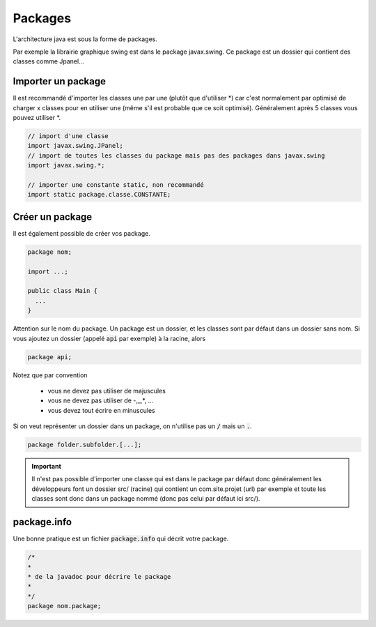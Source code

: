 ============
Packages
============

L'architecture java est sous la forme de packages.

Par exemple la librairie graphique swing est dans le package javax.swing.
Ce package est un dossier qui contient des classes comme Jpanel...

Importer un package
--------------------

Il est recommandé d'importer les classes une par une (plutôt que d'utiliser \*)
car c'est normalement par optimisé de charger x classes pour en utiliser une
(même s'il est probable que ce soit optimisé). Généralement après 5 classes
vous pouvez utiliser \*.

.. code:: java

		// import d'une classe
		import javax.swing.JPanel;
		// import de toutes les classes du package mais pas des packages dans javax.swing
		import javax.swing.*;

		// importer une constante static, non recommandé
		import static package.classe.CONSTANTE;

Créer un package
----------------------

Il est également possible de créer vos package.

.. code:: java

		package nom;

		import ...;

		public class Main {
		  ...
		}

Attention sur le nom du package. Un package est un dossier, et les classes sont par
défaut dans un dossier sans nom. Si vous ajoutez un dossier (appelé :code:`api` par exemple) à la racine, alors

.. code:: java

	package api;

Notez que par convention

	* vous ne devez pas utiliser de majuscules
	* vous ne devez pas utiliser de -,_,\*, ...
	* vous devez tout écrire en minuscules

Si on veut représenter un dossier dans un package, on n'utilise pas un :code:`/` mais un :code:`.`.

.. code:: java

	package folder.subfolder.[...];

.. important::

	Il n'est pas possible d'importer une classe qui est dans le package par défaut donc généralement les
	développeurs font un dossier src/ (racine) qui contient un com.site.projet (url) par exemple
	et toute les classes sont donc dans un package nommé (donc pas celui par défaut ici src/).

package.info
----------------------

Une bonne pratique est un fichier :code:`package.info`
qui décrit votre package.

.. code:: java

	/*
	*
	* de la javadoc pour décrire le package
	*
	*/
	package nom.package;